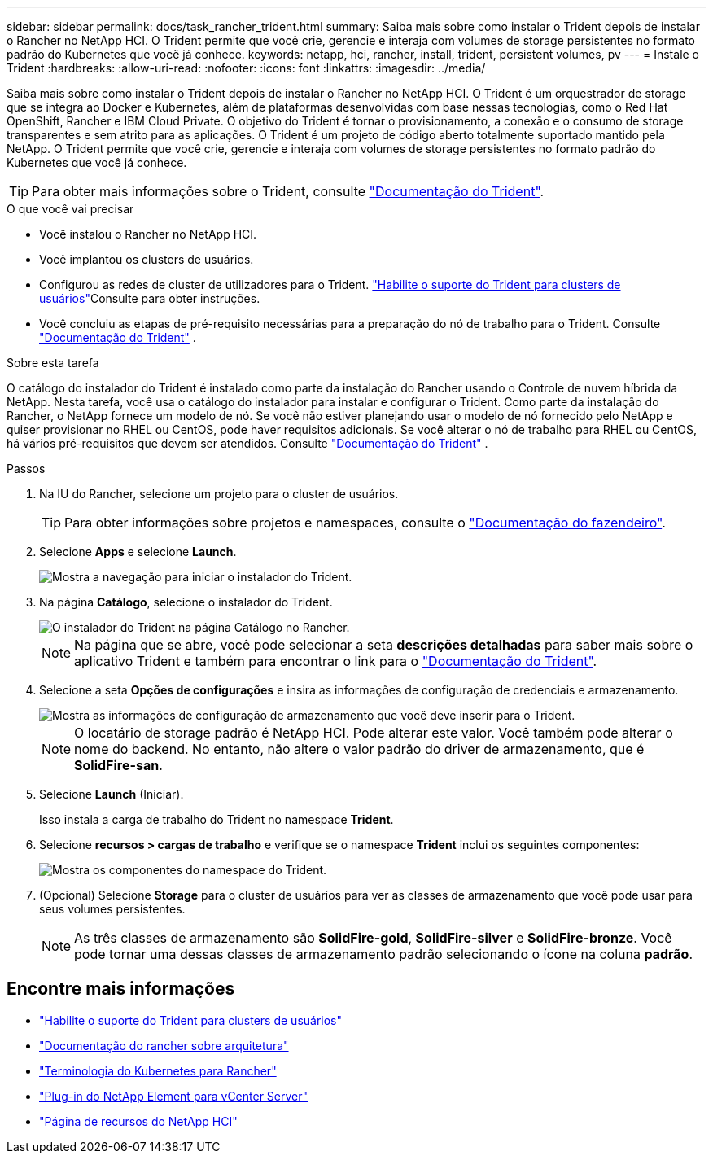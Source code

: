---
sidebar: sidebar 
permalink: docs/task_rancher_trident.html 
summary: Saiba mais sobre como instalar o Trident depois de instalar o Rancher no NetApp HCI. O Trident permite que você crie, gerencie e interaja com volumes de storage persistentes no formato padrão do Kubernetes que você já conhece. 
keywords: netapp, hci, rancher, install, trident, persistent volumes, pv 
---
= Instale o Trident
:hardbreaks:
:allow-uri-read: 
:nofooter: 
:icons: font
:linkattrs: 
:imagesdir: ../media/


[role="lead"]
Saiba mais sobre como instalar o Trident depois de instalar o Rancher no NetApp HCI. O Trident é um orquestrador de storage que se integra ao Docker e Kubernetes, além de plataformas desenvolvidas com base nessas tecnologias, como o Red Hat OpenShift, Rancher e IBM Cloud Private. O objetivo do Trident é tornar o provisionamento, a conexão e o consumo de storage transparentes e sem atrito para as aplicações. O Trident é um projeto de código aberto totalmente suportado mantido pela NetApp. O Trident permite que você crie, gerencie e interaja com volumes de storage persistentes no formato padrão do Kubernetes que você já conhece.


TIP: Para obter mais informações sobre o Trident, consulte https://netapp-trident.readthedocs.io/en/stable-v20.10/introduction.html["Documentação do Trident"^].

.O que você vai precisar
* Você instalou o Rancher no NetApp HCI.
* Você implantou os clusters de usuários.
* Configurou as redes de cluster de utilizadores para o Trident. link:task_trident_configure_networking.html["Habilite o suporte do Trident para clusters de usuários"]Consulte para obter instruções.
* Você concluiu as etapas de pré-requisito necessárias para a preparação do nó de trabalho para o Trident. Consulte https://netapp-trident.readthedocs.io/en/stable-v20.10/kubernetes/operations/tasks/worker.html["Documentação do Trident"^] .


.Sobre esta tarefa
O catálogo do instalador do Trident é instalado como parte da instalação do Rancher usando o Controle de nuvem híbrida da NetApp. Nesta tarefa, você usa o catálogo do instalador para instalar e configurar o Trident. Como parte da instalação do Rancher, o NetApp fornece um modelo de nó. Se você não estiver planejando usar o modelo de nó fornecido pelo NetApp e quiser provisionar no RHEL ou CentOS, pode haver requisitos adicionais. Se você alterar o nó de trabalho para RHEL ou CentOS, há vários pré-requisitos que devem ser atendidos. Consulte https://netapp-trident.readthedocs.io/en/stable-v20.10/kubernetes/operations/tasks/worker.html["Documentação do Trident"^] .

.Passos
. Na IU do Rancher, selecione um projeto para o cluster de usuários.
+

TIP: Para obter informações sobre projetos e namespaces, consulte o https://rancher.com/docs/rancher/v2.x/en/cluster-admin/projects-and-namespaces/["Documentação do fazendeiro"^].

. Selecione *Apps* e selecione *Launch*.
+
image::rancher-install-trident.jpg[Mostra a navegação para iniciar o instalador do Trident.]

. Na página *Catálogo*, selecione o instalador do Trident.
+
image::rancher-trident.jpg[O instalador do Trident na página Catálogo no Rancher.]

+

NOTE: Na página que se abre, você pode selecionar a seta *descrições detalhadas* para saber mais sobre o aplicativo Trident e também para encontrar o link para o https://netapp-trident.readthedocs.io/en/stable-v20.10/introduction.html["Documentação do Trident"^].

. Selecione a seta *Opções de configurações* e insira as informações de configuração de credenciais e armazenamento.
+
image::rancher-trident-config.jpg[Mostra as informações de configuração de armazenamento que você deve inserir para o Trident.]

+

NOTE: O locatário de storage padrão é NetApp HCI. Pode alterar este valor. Você também pode alterar o nome do backend. No entanto, não altere o valor padrão do driver de armazenamento, que é *SolidFire-san*.

. Selecione *Launch* (Iniciar).
+
Isso instala a carga de trabalho do Trident no namespace *Trident*.

. Selecione *recursos > cargas de trabalho* e verifique se o namespace *Trident* inclui os seguintes componentes:
+
image::rancher-trident-workload.jpg[Mostra os componentes do namespace do Trident.]

. (Opcional) Selecione *Storage* para o cluster de usuários para ver as classes de armazenamento que você pode usar para seus volumes persistentes.
+

NOTE: As três classes de armazenamento são *SolidFire-gold*, *SolidFire-silver* e *SolidFire-bronze*. Você pode tornar uma dessas classes de armazenamento padrão selecionando o ícone na coluna *padrão*.



[discrete]
== Encontre mais informações

* link:task_trident_configure_networking.html["Habilite o suporte do Trident para clusters de usuários"]
* https://rancher.com/docs/rancher/v2.x/en/overview/architecture/["Documentação do rancher sobre arquitetura"^]
* https://rancher.com/docs/rancher/v2.x/en/overview/concepts/["Terminologia do Kubernetes para Rancher"^]
* https://docs.netapp.com/us-en/vcp/index.html["Plug-in do NetApp Element para vCenter Server"^]
* https://www.netapp.com/us/documentation/hci.aspx["Página de recursos do NetApp HCI"^]

